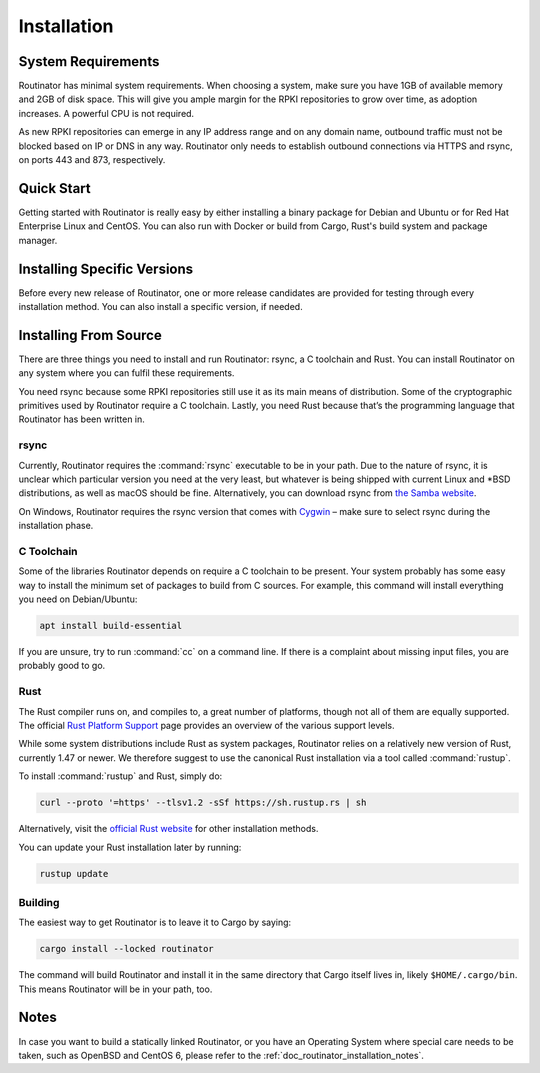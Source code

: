.. _doc_routinator_installation:

Installation
============

System Requirements
-------------------

Routinator has minimal system requirements. When choosing a system, make sure
you have 1GB of available memory and 2GB of disk space. This will give you ample
margin for the RPKI repositories to grow over time, as adoption increases. A
powerful CPU is not required.

As new RPKI repositories can emerge in any IP address range and on any domain
name, outbound traffic must not be blocked based on IP or DNS in any way.
Routinator only needs to establish outbound connections via HTTPS and rsync, on
ports 443 and 873, respectively. 


Quick Start
-----------

.. versionadded:: 0.9
   RPM packages

Getting started with Routinator is really easy by either installing a binary
package for Debian and Ubuntu or for Red Hat Enterprise Linux and CentOS. You
can also run with Docker or build from Cargo, Rust's build system and package
manager.

.. tabs::

   .. group-tab:: Deb Packages

       If you have a machine with an amd64/x86_64 architecture running a 
       recent Debian or Ubuntu distribution, you can install Routinator
       from our `software package repository <https://packages.nlnetlabs.nl>`_.
       
       To use this repository, add the line below that corresponds to your
       operating system to your :file:`/etc/apt/sources.list` or
       :file:`/etc/apt/sources.list.d/`:

       .. code-block:: text

          deb [arch=amd64] https://packages.nlnetlabs.nl/linux/debian/ stretch main
          deb [arch=amd64] https://packages.nlnetlabs.nl/linux/debian/ buster main
          deb [arch=amd64] https://packages.nlnetlabs.nl/linux/ubuntu/ xenial main
          deb [arch=amd64] https://packages.nlnetlabs.nl/linux/ubuntu/ bionic main
          deb [arch=amd64] https://packages.nlnetlabs.nl/linux/ubuntu/ focal main

       Then run the following commands to add the public key and update the
       repository list:

       .. code-block:: text

          wget -qO- https://packages.nlnetlabs.nl/aptkey.asc | sudo apt-key add -
          sudo apt update

       You can then install, initialise, enable and start Routinator by running
       these commands. Note that ``routinator-init`` is slightly different than
       the command used with Cargo:

       .. code-block:: bash

          sudo apt install routinator
          sudo routinator-init
          # Follow instructions provided
          sudo systemctl enable --now routinator

       By default, Routinator will start the RTR server on port 3323 and the
       HTTP server on port 8323. These, and other values can be changed in the
       configuration file located in :file:`/etc/routinator/routinator.conf`. 
       
       You can check the status of Routinator with:
       
       .. code-block:: bash 
       
          sudo systemctl status routinator
       
       You can view the logs with: 
       
       .. code-block:: bash
       
          sudo journalctl --unit=routinator

   .. group-tab:: RPM Packages

       If you have a machine with an amd64/x86_64 architecture running a
       :abbr:`RHEL (Red Hat Enterprise Linux)`/CentOS 7 or 8 distribution, or a
       compatible OS such as Rocky Linux, you can install Routinator from our
       `software package repository <https://packages.nlnetlabs.nl>`_. 
       
       To use this repository, create a file named 
       :file:`/etc/yum.repos.d/nlnetlabs.repo`, enter this configuration and 
       save it:
       
       .. code-block:: text
       
          [nlnetlabs]
          name=NLnet Labs
          baseurl=https://packages.nlnetlabs.nl/linux/centos/$releasever/main/$basearch
          enabled=1
        
       Then run the following command to add the public key:
       
       .. code-block:: bash
       
          sudo rpm --import https://packages.nlnetlabs.nl/aptkey.asc
       
       You can then install, initialise, enable and start Routinator by running
       these commands. Note that ``routinator-init`` is slightly different than
       the command used with Cargo:
        
       .. code-block:: bash
          
          sudo yum install -y routinator
          sudo routinator-init
          # Follow instructions provided
          sudo systemctl enable --now routinator
           
       By default, Routinator will start the RTR server on port 3323 and the
       HTTP server on port 8323. These, and other values can be changed in the
       configuration file located in :file:`/etc/routinator/routinator.conf`. 
       
       You can check the status of Routinator with:
       
       .. code-block:: bash 
       
          sudo systemctl status routinator
       
       You can view the logs with: 
       
       .. code-block:: bash
       
          sudo journalctl --unit=routinator
       
   .. group-tab:: Docker

       Due to the impracticality of complying with the ARIN TAL distribution
       terms in an unsupervised Docker environment, before launching the
       container it is necessary to first review and agree to the `ARIN Relying
       Party Agreement (RPA)
       <https://www.arin.net/resources/manage/rpki/tal/>`_. If you agree to the
       terms, you can let the Routinator Docker image install the TALs into a
       mounted volume that is later reused for the server:

       .. code-block:: bash

          # Create a Docker volume to persist TALs in
          sudo docker volume create routinator-tals
          # Review the ARIN terms.
          # Run a disposable container to install TALs.
          sudo docker run --rm -v routinator-tals:/home/routinator/.rpki-cache/tals \
              nlnetlabs/routinator init -f --accept-arin-rpa
          # Launch the final detached container named 'routinator' exposing RTR on
          # port 3323 and HTTP on port 8323
          sudo docker run -d --restart=unless-stopped --name routinator -p 3323:3323 \
               -p 8323:8323 -v routinator-tals:/home/routinator/.rpki-cache/tals \
               nlnetlabs/routinator
               
   .. group-tab:: Cargo

       Assuming you have a newly installed Debian or Ubuntu machine, you will
       need to install rsync, the C toolchain and Rust. You can then install
       Routinator and start it up as an RTR server listening on 192.0.2.13 port
       3323 and HTTP on port 8323:

       .. code-block:: bash

          apt install curl rsync build-essential
          curl --proto '=https' --tlsv1.2 -sSf https://sh.rustup.rs | sh
          source ~/.cargo/env
          cargo install --locked routinator
          routinator init
          # Follow instructions provided
          routinator server --rtr 192.0.2.13:3323 --http 192.0.2.13:8323

       If you have an older version of Rust and Routinator, you can update via:

       .. code-block:: text

          rustup update
          cargo install --locked --force routinator

Installing Specific Versions
----------------------------

Before every new release of Routinator, one or more release candidates are 
provided for testing through every installation method. You can also install
a specific version, if needed.

.. tabs::

   .. group-tab:: Deb Packages

       To install release candidates of Routinator, add the line below that 
       corresponds to your operating system to your ``/etc/apt/sources.list`` or
       ``/etc/apt/sources.list.d/``:

       .. code-block:: text

          deb [arch=amd64] https://packages.nlnetlabs.nl/linux/debian/ stretch-proposed main
          deb [arch=amd64] https://packages.nlnetlabs.nl/linux/debian/ buster-proposed main
          deb [arch=amd64] https://packages.nlnetlabs.nl/linux/ubuntu/ xenial-proposed main
          deb [arch=amd64] https://packages.nlnetlabs.nl/linux/ubuntu/ bionic-proposed main 
          deb [arch=amd64] https://packages.nlnetlabs.nl/linux/ubuntu/ focal-proposed main

       You can use this command to get an overview of the available versions:

       .. code-block:: text

          sudo apt policy routinator

       You can install a specific version using ``<package name>=<version>``,
       e.g.:

       .. code-block:: text

          sudo apt install routinator=0.9.0~rc2-1buster
          
   .. group-tab:: RPM Packages

       To install release candidates of Routinator, create an additional repo 
       file named :file:`/etc/yum.repos.d/nlnetlabs-testing.repo`, enter this
       configuration and save it:
       
       .. code-block:: text
       
          [nlnetlabs-testing]
          name=NLnet Labs Testing
          baseurl=https://packages.nlnetlabs.nl/linux/centos/$releasever/proposed/$basearch
          enabled=1
        
       You can use this command to get an overview of the available versions:
        
       .. code-block:: bash
        
          sudo yum --showduplicates list routinator
          
       You can install a specific version using 
       ``<package name>-<version info>``, e.g.:
         
       .. code-block:: bash
         
          sudo yum install -y routinator-0.9.0~rc2
             
   .. group-tab:: Docker

       All release versions of Routinator, as well as release candidates and
       builds based on the latest main branch are available on `Docker Hub
       <https://hub.docker.com/r/nlnetlabs/routinator/tags?page=1&ordering=last_updated>`_. 
       
       For example, installing Routinator 0.9.0 RC2 is as simple as:
        
       .. code-block:: text
       
          docker run -it nlnetlabs/routinator:v0.9.0-rc2
               
   .. group-tab:: Cargo

       All release versions of Routinator, as well as release candidates, are
       available on `crates.io <https://crates.io/crates/routinator/versions>`_,
       the Rust package registry. If you want to install a specific version of
       Routinator using Cargo, explicitly use the ``--version`` option. If
       needed, use the ``--force`` option to overwrite an existing version:
               
       .. code-block:: text

          cargo install --locked --force routinator --version 0.9.0-rc2

       All new features of Routinator are built on a branch and merged via a
       `pull request <https://github.com/NLnetLabs/routinator/pulls>`_, allowing
       you to easily try them out using Cargo. If you want to try the a specific
       branch from the repository you can use the ``--git`` and ``--branch``
       options:

       .. code-block:: text

          cargo install --git https://github.com/NLnetLabs/routinator.git --branch main
          
       For more installation options refer to the `Cargo book
       <https://doc.rust-lang.org/cargo/commands/cargo-install.html#install-options>`_.

Installing From Source
----------------------

There are three things you need to install and run Routinator: rsync, a C
toolchain and Rust. You can install Routinator on any system where you can
fulfil these requirements.

You need rsync because some RPKI repositories still use it as its main
means of distribution. Some of the cryptographic primitives used by
Routinator require a C toolchain. Lastly, you need Rust because that’s the
programming language that Routinator has been written in.

rsync
"""""

Currently, Routinator requires the :command:`rsync` executable to be in your
path. Due to the nature of rsync, it is unclear which particular version you
need at the very least, but whatever is being shipped with current Linux and
\*BSD distributions, as well as macOS should be fine. Alternatively, you can
download rsync from `the Samba website <https://rsync.samba.org/>`_.

On Windows, Routinator requires the rsync version that comes with
`Cygwin <https://www.cygwin.com/>`_ – make sure to select rsync during the
installation phase.

C Toolchain
"""""""""""

Some of the libraries Routinator depends on require a C toolchain to be present.
Your system probably has some easy way to install the minimum set of packages to
build from C sources. For example, this command will install everything you need
on Debian/Ubuntu:

.. code-block:: text

  apt install build-essential

If you are unsure, try to run :command:`cc` on a command line. If there is a
complaint about missing input files, you are probably good to go.

Rust
""""

The Rust compiler runs on, and compiles to, a great number of platforms, though
not all of them are equally supported. The official `Rust Platform Support
<https://doc.rust-lang.org/nightly/rustc/platform-support.html>`_ page provides
an overview of the various support levels.

While some system distributions include Rust as system packages,
Routinator relies on a relatively new version of Rust, currently 1.47 or
newer. We therefore suggest to use the canonical Rust installation via a
tool called :command:`rustup`.

To install :command:`rustup` and Rust, simply do:

.. code-block:: text

  curl --proto '=https' --tlsv1.2 -sSf https://sh.rustup.rs | sh

Alternatively, visit the `official Rust website
<https://www.rust-lang.org/tools/install>`_ for other installation methods.

You can update your Rust installation later by running:

.. code-block:: text

  rustup update

Building
""""""""

The easiest way to get Routinator is to leave it to Cargo by saying:

.. code-block:: text

  cargo install --locked routinator

The command will build Routinator and install it in the same directory that
Cargo itself lives in, likely ``$HOME/.cargo/bin``. This means Routinator will
be in your path, too.

Notes
-----

In case you want to build a statically linked Routinator, or you have an
Operating System where special care needs to be taken, such as OpenBSD and
CentOS 6, please refer to the :ref:`doc_routinator_installation_notes`.
